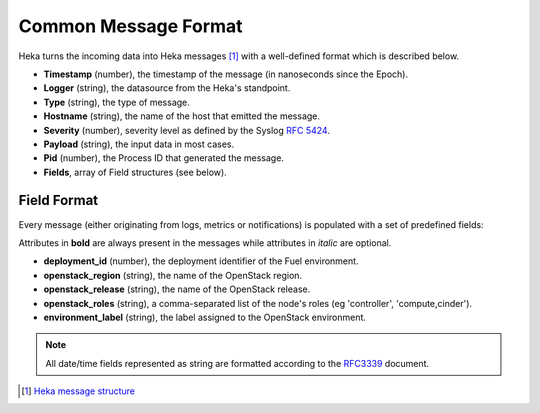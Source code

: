 .. _common_message_format:

=====================
Common Message Format
=====================

Heka turns the incoming data into Heka messages [#]_ with a well-defined format
which is described below.

* **Timestamp** (number), the timestamp of the message (in nanoseconds since the
  Epoch).

* **Logger** (string), the datasource from the Heka's standpoint.

* **Type** (string), the type of message.

* **Hostname** (string), the name of the host that emitted the message.

* **Severity** (number), severity level as defined by the Syslog `RFC
  5424 <https://tools.ietf.org/html/rfc5424>`_.

* **Payload** (string), the input data in most cases.

* **Pid** (number), the Process ID that generated the message.

* **Fields**, array of Field structures (see below).

Field Format
============

Every message (either originating from logs, metrics or notifications) is
populated with a set of predefined fields:

Attributes in **bold** are always present in the messages while attributes in
*italic* are optional.

* **deployment_id** (number), the deployment identifier of the Fuel
  environment.

* **openstack_region** (string), the name of the OpenStack region.

* **openstack_release** (string), the name of the OpenStack release.

* **openstack_roles** (string), a comma-separated list of the node's roles (eg
  'controller', 'compute,cinder').

* **environment_label** (string), the label assigned to the OpenStack
  environment.

.. note:: All date/time fields represented as string are formatted according
   to the `RFC3339 <http://tools.ietf.org/html/rfc3339>`_ document.

.. [#] `Heka message structure <http://hekad.readthedocs.io/en/latest/message/index.html>`_

